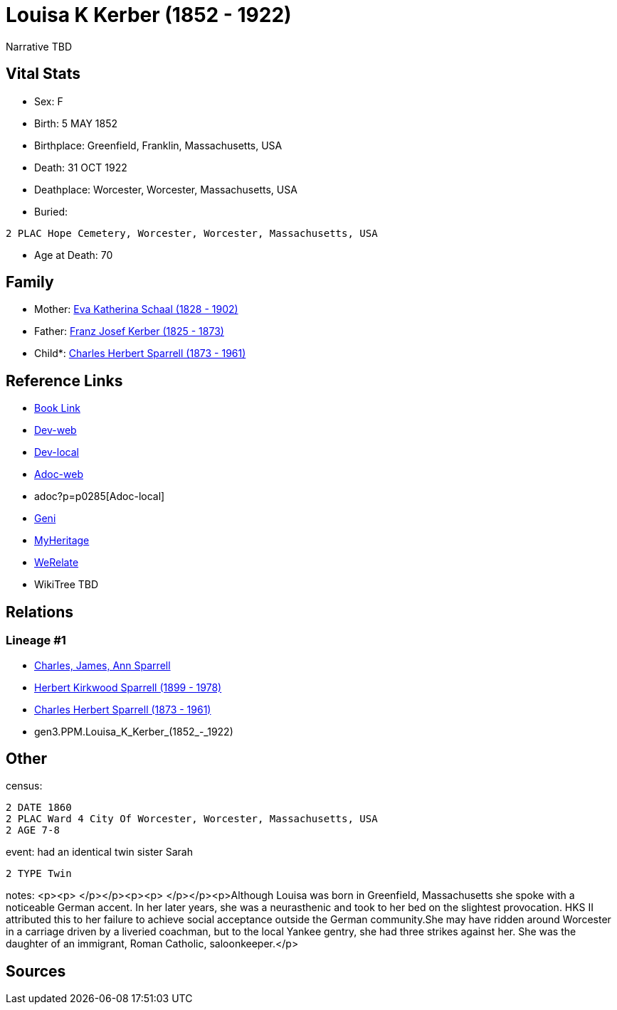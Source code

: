 = Louisa K Kerber (1852 - 1922)

Narrative TBD


== Vital Stats


* Sex: F

* Birth: 5 MAY 1852

* Birthplace: Greenfield, Franklin, Massachusetts, USA

* Death: 31 OCT 1922

* Deathplace: Worcester, Worcester, Massachusetts, USA

* Buried: 
----
2 PLAC Hope Cemetery, Worcester, Worcester, Massachusetts, USA
----

* Age at Death: 70



== Family
* Mother: https://github.com/sparrell/cfs_ancestors/blob/main/Vol_02_Ships/V2_C5_Ancestors/V2_C5_G4/gen4.PPMM.Eva_Katherina_Schaal.adoc[Eva Katherina Schaal (1828 - 1902)]

* Father: https://github.com/sparrell/cfs_ancestors/blob/main/Vol_02_Ships/V2_C5_Ancestors/V2_C5_G4/gen4.PPMP.Franz_Josef_Kerber.adoc[Franz Josef Kerber (1825 - 1873)]

* Child*: https://github.com/sparrell/cfs_ancestors/blob/main/Vol_02_Ships/V2_C5_Ancestors/V2_C5_G2/gen2.PP.Charles_Herbert_Sparrell.adoc[Charles Herbert Sparrell (1873 - 1961)]


== Reference Links
* https://github.com/sparrell/cfs_ancestors/blob/main/Vol_02_Ships/V2_C5_Ancestors/V2_C5_G3/gen3.PPM.Louisa_K_Kerber.adoc[Book Link]
* https://cfsjksas.gigalixirapp.com/person?p=p0285[Dev-web]
* http://localhost:4000/person?p=p0285[Dev-local]
* https://cfsjksas.gigalixirapp.com/adoc?p=p0285[Adoc-web]
* adoc?p=p0285[Adoc-local]
* https://www.geni.com/people/Louisa-Sparrell/6000000007500303582[Geni]
* https://www.myheritage.com/profile-OYYV6NML2DHJUFEXHD45V4W32Y6KPTI-23000520/louisa-k-kerber-sparrell[MyHeritage]
* https://www.werelate.org/wiki/Person:Louisa_Kerber_%281%29[WeRelate]
* WikiTree TBD

== Relations
=== Lineage #1
* https://github.com/spoarrell/cfs_ancestors/tree/main/Vol_02_Ships/V2_C1_Principals/0_intro_principals.adoc[Charles, James, Ann Sparrell]
* https://github.com/sparrell/cfs_ancestors/blob/main/Vol_02_Ships/V2_C5_Ancestors/V2_C5_G1/gen1.P.Herbert_Kirkwood_Sparrell.adoc[Herbert Kirkwood Sparrell (1899 - 1978)]
* https://github.com/sparrell/cfs_ancestors/blob/main/Vol_02_Ships/V2_C5_Ancestors/V2_C5_G2/gen2.PP.Charles_Herbert_Sparrell.adoc[Charles Herbert Sparrell (1873 - 1961)]
* gen3.PPM.Louisa_K_Kerber_(1852_-_1922)


== Other
census: 
----
2 DATE 1860
2 PLAC Ward 4 City Of Worcester, Worcester, Massachusetts, USA
2 AGE 7-8
----

event:  had an identical  twin sister Sarah
----
2 TYPE Twin
----

notes: <p><p>&nbsp;</p></p><p><p>&nbsp;</p></p><p>Although Louisa was born in Greenfield, Massachusetts she spoke with a noticeable German accent. In her later years, she was a neurasthenic and took to her bed on the slightest provocation. HKS II attributed this to her failure to achieve social acceptance outside the German community.She may have ridden around Worcester in a carriage driven by a liveried coachman, but to the local Yankee gentry, she had three strikes against her. She was the daughter of an immigrant, Roman Catholic, saloonkeeper.</p>


== Sources

